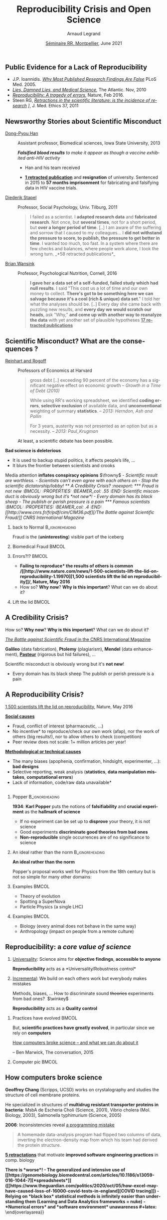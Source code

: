 # -*- coding: utf-8 -*-
# -*- mode: org -*-
#+Title:  Reproducibility Crisis and Open Science
#+Author: Arnaud Legrand\medskip\newline\logoInstitutions
#+DATE:  \vspace{1cm}\JDEVlogo \href{https://mtp-rr2021.sciencesconf.org/}{Séminaire RR, Montpellier}, June 2021\hfill \mylogo\vspace{-1.3cm}
#+LANGUAGE: en
#+STARTUP: beamer indent inlineimages logdrawer
#+TAGS: noexport(n)

#+PROPERTY: header-args  :session :eval never-export :exports both
#+DRAWERS: latex_headers

:latex_headers:
#+LaTeX_CLASS: beamer
#+LATEX_CLASS_OPTIONS: [10pt,presentation,xcolor={usenames,dvipsnames,svgnames,table}]
# # aspectratio=169
#+OPTIONS:   H:2 num:t toc:nil \n:nil @:t ::t |:t ^:nil -:t f:t *:t <:t
#+LATEX_COMPILER: lualatex -shell-escape
#+LATEX_HEADER: \usedescriptionitemofwidthas{bl}
#+LATEX_HEADER: \usepackage[T1]{fontenc}
#+LATEX_HEADER: \usepackage[utf8]{inputenc}
#+LATEX_HEADER: \usepackage{figlatex}
#+LATEX_HEADER: \usepackage[french]{babel}
#+LATEX_HEADER: %\usepackage{DejaVuSansMono}
#+LATEX_HEADER: \usepackage{ifthen,amsmath,amstext,gensymb,amssymb}
#+LATEX_HEADER: \usepackage{boxedminipage,xspace,multicol}
#+LATEX_HEADER: %%%%%%%%% Begin of Beamer Layout %%%%%%%%%%%%%
#+LATEX_HEADER: \ProcessOptionsBeamer
#+LATEX_HEADER: \usetheme[numbering=fraction,titleformat=smallcaps,progressbar=frametitle]{metropolis}
#+LATEX_HEADER: \usepackage{fontawesome}
#+LATEX_HEADER: \usecolortheme[named=BrickRed]{structure}
#+LATEX_HEADER: %%%%%%%%% End of Beamer Layout %%%%%%%%%%%%%
#+LATEX_HEADER: \usepackage{verbments}
#+LATEX_HEADER: \usepackage{xcolor}
#+LATEX_HEADER: \usepackage{color}
#+LATEX_HEADER: \usepackage{url} \urlstyle{sf}
#+LATEX_HEADER: \let\alert=\structure % to make sure the org * * works of tools
#+LATEX_HEADER: %\let\tmptableofcontents=\tableofcontents
#+LATEX_HEADER: %\def\tableofcontents{}
#+LATEX_HEADER: \let\hrefold=\href
#+LATEX_HEADER: \let\oldtexttt=\texttt
#+LATEX_HEADER: \usepackage{ifluatex}
#+LATEX_HEADER: \ifpdftex
#+LATEX_HEADER:   \usepackage[normalem]{ulem}\usepackage{soul}
#+LATEX_HEADER:   % \usepackage{color}
#+LATEX_HEADER:   \definecolor{lightorange}{rgb}{1,.9,.7}
#+LATEX_HEADER:   \sethlcolor{lightorange}
#+LATEX_HEADER:   \definecolor{lightgreen}{rgb}{.7,.9,.7}
#+LATEX_HEADER:   \makeatother
#+LATEX_HEADER:      \renewcommand{\href}[2]{\hrefold{#1}{\SoulColor{lightorange}\hl{#2}}}
#+LATEX_HEADER:      % \renewcommand{\uline}[1]{\SoulColor{lightorange}\hl{#1}}
#+LATEX_HEADER:      % \renewcommand{\emph}[1]{\SoulColor{lightorange}\hl{#1}}
#+LATEX_HEADER:   \makeatletter
#+LATEX_HEADER:   \newcommand\SoulColor[1]{%
#+LATEX_HEADER:   \sethlcolor{#1}%
#+LATEX_HEADER:   \let\set@color\beamerorig@set@color%
#+LATEX_HEADER:   \let\reset@color\beamerorig@reset@color}
#+LATEX_HEADER: \else
#+LATEX_HEADER:    \usepackage[soul]{lua-ul}
#+LATEX_HEADER:    \usepackage{tcolorbox}
#+LATEX_HEADER:      \renewcommand{\href}[2]{\hrefold{#1}{\begin{tcolorbox}[colback=orange!30!white,size=minimal,hbox,on line]{#2}\end{tcolorbox}}}
#+LATEX_HEADER: \fi
#+LATEX_HEADER: % \renewcommand\texttt[1]{\SoulColor{lightgreen}\hl{\tt#1}}
#+LATEX_HEADER: % \renewcommand\alert[1]{\SoulColor{lightgreen}\hl{#1}}
#+LATEX_HEADER: % \AtBeginSection{\begin{frame}{Outline}\tableofcontents\end{frame}}
#+LATEX_HEADER: \usepackage[export]{adjustbox}
#+LATEX_HEADER: \graphicspath{{fig/}}
#+LATEX_HEADER: \usepackage{tikzsymbols}
#+LATEX_HEADER: \def\smiley{\Smiley[1][green!80!white]}
#+LATEX_HEADER: \def\frowny{\Sadey[1][red!80!white]}
#+LATEX_HEADER: \def\winkey{\Winkey[1][yellow]}
#+LATEX_HEADER: \def\JDEVlogo{}%\includegraphics[height=1cm]{./images/jdevLogo.pdf}}
#+LATEX_HEADER: \def\mylogo{\includegraphics[height=2.5cm]{./images/in_science_we_trust.jpg}}
#+LATEX_HEADER: \def\logoInstitutions{\includegraphics[height=.7cm]{./images/Logo-UGA2020.pdf}\quad\includegraphics[height=.7cm]{./images/Logo-CNRS.pdf}\quad\includegraphics[height=.7cm]{./images/Logo-Inria.pdf}\includegraphics[height=.7cm]{./images/Logo-Lig.pdf}\vspace{-.7cm}}
#+LATEX_HEADER: %\usepackage{pgf}  
#+LATEX_HEADER: %\logo{\pgfputat{\pgfxy(-2,6.5)}{\pgfbox[center,base]{\includegraphics[height=1cm]{./images/jdevLogo.pdf}}}}
#+BEGIN_EXPORT latex
  \newcommand{\myfbox}[2][gray!20]{\bgroup\scalebox{.7}{\colorbox{#1}{{\vphantom{pS}#2}}}\egroup} % \fbox
  %\def\myfbox#1{#1} % \fbox
  \def\HPC{\myfbox[gray!40]{HPC}}
  \def\NET{\myfbox[gray!40]{Network}}
  \def\SG{\myfbox[gray!40]{Smart Grids}}
  \def\ECO{\myfbox[gray!40]{Economics}}
  \def\PRIV{\myfbox[gray!40]{Privacy}}
  \def\TRACING{\myfbox[red!20]{Tracing}}
  \def\SIM{\myfbox[green!20]{Simulation}}
  \def\VIZ{\myfbox[red!40]{Visualization}}
  \def\MODELING{\myfbox[green!40]{Stochastic Models}}
  \def\OPT{\myfbox[blue!20]{Optimization}}
  \def\GT{\myfbox[blue!40]{Game Theory}}
#+END_EXPORT

#+BEGIN_EXPORT latex
\def\etal{\textit{et al.}\xspace}
\def\eg{e.g.,\xspace}
#+END_EXPORT

#+BEGIN_EXPORT latex
\def\changefont#1{%
  \setbeamertemplate{itemize/enumerate body begin}{#1}
  \setbeamertemplate{itemize/enumerate subbody begin}{#1}
  #1}
\makeatletter
\newcommand{\verbatimfont}[1]{\renewcommand{\verbatim@font}{\ttfamily#1}}
\makeatother
\verbatimfont{\scriptsize}%small
\let\endmintedbak=\endminted
\def\endminted{\endmintedbak\vspace{-1cm}}

\def\rv#1{\ensuremath{\textcolor{blue}{#1}}\xspace} % DarkBlue
#+END_EXPORT

#+BEGIN_EXPORT latex
\newcommand{\Norm}{\ensuremath{\mathcal{N}}\xspace}
\newcommand{\Unif}{\ensuremath{\mathcal{U}}\xspace}
\newcommand{\Triang}{\ensuremath{\mathcal{T}}\xspace}
\newcommand{\Exp}{\ensuremath{\mathcal{E}}\xspace}
\newcommand{\Bernouilli}{\ensuremath{\mathcal{B}}\xspace}
\newcommand{\Like}{\ensuremath{\mathcal{L}}\xspace}
\newcommand{\Model}{\ensuremath{\mathcal{M}}\xspace}
\newcommand{\E}{\ensuremath{\mathbb{E}}\xspace}
\def\T{\ensuremath{\theta}\xspace}
\def\Th{\ensuremath{\hat{\theta}}\xspace}
\def\Tt{\ensuremath{\tilde{\theta}}\xspace}
\def\Y{\ensuremath{y}\xspace}
\def\Yh{\ensuremath{\hat{y}}\xspace}
\def\Yt{\ensuremath{\tilde{y}}\xspace}
\let\epsilon=\varepsilon
\let\leq=\leqslant
\let\geq=\geqslant

\def\Scalebox#1{\scalebox{.9}{#1}}
\def\ScaleboxI#1{\Scalebox{\textit{#1}}}

\def\pillar#1#2{~\hbox{\hspace{-1em}\rlap{#1}\hspace{4cm}\includegraphics[height=1cm]{#2}}}
#+END_EXPORT
:end:

** Public Evidence for a Lack of Reproducibility
\small
#+LaTeX: \vspace{-.3cm}\hspace{-.1\linewidth}\begin{overlayarea}{1.1\linewidth}{8cm}
#+LaTeX:   \begin{overlayarea}{\linewidth}{0cm}
#+LaTeX:    \vspace{1.4cm}~\hspace{.05\linewidth}\includegraphics[width=\linewidth]{images/reproducibility_crisis_headlines.pdf}
#+LaTeX:   \end{overlayarea}
- J.P. Ioannidis. /[[http://www.plosmedicine.org/article/info:doi/10.1371/journal.pmed.0020124][Why Most Published Research Findings Are False]]/
  PLoS Med. 2005.
- /[[http://mescal.imag.fr/membres/arnaud.legrand/teaching/2011/EP_lies.pdf][Lies, Damned Lies, and Medical Science]]/, The Atlantic. Nov, 2010
- /[[http://www.nature.com/news/reproducibility-a-tragedy-of-errors-1.19264][Reproducibility: A tragedy of errors]]/, Nature, Feb 2016.
- Steen RG, /[[http://dx.doi.org/10.1136/jme.2010.040923][Retractions in the scientific literature: is the incidence
  of research]] \newline [[http://dx.doi.org/10.1136/jme.2010.040923][fraud increasing?]]/, J. Med. Ethics 37, 2011
#+LaTeX: \end{overlayarea}
#+LaTeX: \vspace{-.5cm}~\begin{flushright}\scriptsize \bf Courtesy V. Stodden, SC, 2015\hspace{.35\linewidth}\null\end{flushright}
** Newsworthy Stories about Scientific Misconduct
#+LaTeX: \hbox{\hspace{-.08\linewidth}\begin{overlayarea}{1.15\linewidth}{8cm}\vspace{-.3cm}\small

- [[https://en.wikipedia.org/wiki/Dong-Pyou_Han][Dong-Pyou Han]] :: Assistant professor, Biomedical
   sciences, Iowa State University, 2013\footnotesize

  /*Falsified blood results* to make it appear as though a vaccine exhibited anti-HIV activity/
  - Han and his team received
    #+LaTeX: $\approx \$19$ million from NIH
  - _*1 retracted publication*_ and *resignation* of university. Sentenced
    in 2015 to *57 months imprisonment* for fabricating and falsifying
    data in HIV vaccine trials.
    #+LaTeX: \alert{$\$7.2$ million!}\pause
  \normalsize
- [[https://en.wikipedia.org/wiki/Diederik_Stapel][Diederik Stapel]] :: Professor, Social Psychology, Univ. Tilburg, 2011
  # https://en.wikipedia.org/wiki/Diederik_Stapel#Scientific_misconduct
  # - /Carnivores are more selfish than vegetarians/, 
  #+BEGIN_QUOTE
  \footnotesize
  I failed as a scientist. I *adapted research data* and *fabricated
  research*. Not once, but *several times*, not for a short period, but
  *over a longer period of time*. [..] I am aware of the suffering and
  sorrow that I caused to my colleagues... I *did not withstand the pressure
  to score, to publish, the pressure to get better in time*. I wanted
  too much, too fast. In a system where there are few checks and
  balances, where people work alone, I took the wrong turn. \hfill _*58 retracted publications*_\pause
  #+END_QUOTE
- [[https://en.wikipedia.org/wiki/Brian_Wansink][Brian Wansink]] :: Professor, Psychological Nutrition, Cornell, 2016
  # https://blogs.sciencemag.org/pipeline/archives/2018/02/26/gotta-be-a-conclusion-in-here-somewhere
  # - /Mindless Eating/, /Obesity/, /Attractive names sustain increased vegetable intake in schools/
  #+BEGIN_QUOTE
  \footnotesize 
  *I gave her a data set of a self-funded, failed study
  which had null results*. I said "This cost us a lot of time and our
  own money to collect. *There's got to be something here we can
  salvage because it's a cool (rich & unique) data set*." I told her
  what the analyses should be.
  [..] Every day she came back with puzzling new results, and *every
  day we would scratch our heads*, ask "Why," *and come up with another
  way to reanalyze the data* with yet another set of plausible
  hypotheses\hfill _*17 retracted publications*_
  #+END_QUOTE
#+LaTeX: \end{overlayarea}}
** Scientific Misconduct? What are the consequences ?
\small
- [[https://en.wikipedia.org/wiki/Growth_in_a_Time_of_Debt][Reinhart and Rogoff]] :: Professors of Economics at Harvard
  
  #+BEGIN_QUOTE
  \footnotesize gross debt [..] exceeding 90 percent of the economy
  has a significant negative effect on economic growth \hfill /--
  Growth in a Time of Debt (2010)/ \smallskip

  While using RR's working spreadsheet, we identified *coding
  errors*, *selective exclusion* of available data, and *unconventional*
  weighting of summary *statistics*.
  \hfill /-- 2013: Herndon, Ash and Pollin/ \smallskip

  For 3 years, austerity was not presented as an option but as a
  necessity.   \newline\null\hfill /-- 2013: Paul_Krugman/ \vspace{-1em}
  #+END_QUOTE
  At least, a scientific debate has been possible.

\pause
*Bad science is \textbf{deleterious}*
- It is used to backup stupid politics, it affects people’s life, ...
- It blurs the frontier between scientists and crooks
\bigskip

Media attention *inflates \textbf{conspiracy} opinions* $\frowny$
\footnotesize\em
  - Scientific result are worthless.
  - Scientists can't even agree with each others on \rlap{economy/climate/vaccine/5G/...}
  - Stop the scientific dictatorship/lobby! 
** A Credibility Crisis?                                          :noexport:
*** Fraud is not new                                             :BMCOL:
:PROPERTIES:
:BEAMER_col: .55
:END:
Scientific misconduct is obviously wrong but it's *not new*!
- \footnotesize Every domain has its black sheep
- \footnotesize The publish or perish pressure is a pain
*** Famous scientists                                               :BMCOL:
:PROPERTIES:
:BEAMER_col: .4
:END:
\small
[[http://www.cnrs.fr/fr/pdf/cim/CIM36.pdf][/The Battle against
Scientific Fraud/]]
CNRS International Magazine

#+LaTeX:  \centerline{\includegraphics[width=.5\linewidth]{images/CNRS_CIM_36_scientists.pdf}}

*** back to Normal :B_ignoreheading:
:PROPERTIES:
:BEAMER_env: ignoreheading
:END:
\pause
# \vspace{-.3cm}

\hspace{-.5cm}Fraud is the (*uninteresting*) visible part of the iceberg
*** Biomedical Fraud                                                :BMCOL:
:PROPERTIES:
:BEAMER_col: .18
:END:
#+LaTeX: \includegraphics[height=4.6cm]{images/CNRS_CIM_36_biomed_fraud.png}
*** Errors?!?                                                      :BMCOL:
:PROPERTIES:
:BEAMER_col: .48
:END:
- \bgroup\bf *Failing to reproduce* the results of others is common\egroup
  \newline\bgroup\footnotesize /[[http://www.nature.com/news/1-500-scientists-lift-the-lid-on-reproducibility-1.19970][1,500 scientists lift the lid on
  reproducibility]]/, Nature, May 2016\egroup
- How so? *Why now*? *Why is this important*? What can we do about it?
*** Lift the lid                                                    :BMCOL:
:PROPERTIES:
:BEAMER_col: .2
:END:
#+LaTeX: \hbox{\hspace{-1cm}\includegraphics[height=4.6cm]{images/reproducibility-graphic-online2.jpg}}

** A Credibility Crisis?
How so? *Why now*? *Why is this important*? What can we do about it?
\vspace{-1.7em}
#+BEGIN_CENTER
   [[http://www.cnrs.fr/fr/pdf/cim/CIM36.pdf][/The Battle against Scientific Fraud/ in the CNRS International
   Magazine]]
#+END_CENTER
#+BEGIN_EXPORT latex
\vspace{-.2em}
\begin{columns}
  \begin{column}{.4\linewidth}
    \includegraphics[width=.9\linewidth]{images/CNRS_CIM_36_biomed_fraud.png}
  \end{column}
  \begin{column}{.6\linewidth}
    
    \begin{center}
      \includegraphics[width=.6\linewidth]{images/CNRS_CIM_36_scientists.pdf}
    \end{center}
    \vspace{-1em}
#+END_EXPORT
\small \textbf{Galileo} (data fabrication), \textbf{Ptolemy} (plagiarism),
\textbf{Mendel} (data enhancement), [[http://lascienceenfraude.blogspot.fr/2012/05/limposture-de-pasteur.html][\bf Pasteur]] (rigorous but hid
failures), ...
#+BEGIN_EXPORT latex
    \end{column}
  \end{columns}
#+END_EXPORT
Scientific misconduct is obviously wrong but it's *not new*!
- \footnotesize Every domain has its black sheep \hfill
  \alert{\textbullet} The publish or perish pressure is a pain
** A Reproducibility Crisis?
#+BEGIN_EXPORT latex
\vspace{-.3cm}
\null\hspace{-.2cm}\hbox{
\begin{columns}
  \begin{column}{.4\linewidth}
    \begin{overlayarea}{\linewidth}{8cm}
      \includegraphics[scale=.2]{images/reproducibility-graphic-online2.jpg}\\
      \includegraphics[scale=.2]{images/reproducibility-graphic-online3.jpg}
      % \includegraphics<3>[scale=.25]{images/reproducibility-graphic-online4.jpg}%
      % \includegraphics<4>[scale=.25]{images/reproducibility-graphic-online5.jpg}
    \end{overlayarea}
  \end{column}\hspace{-.2cm}%
  \begin{column}{.66\linewidth}\begin{overlayarea}{\linewidth}{8cm}\vspace{-.7em}
#+END_EXPORT
\small
[[http://www.nature.com/news/1-500-scientists-lift-the-lid-on-reproducibility-1.19970][1,500 scientists lift the lid on reproducibility]], Nature, May 2016

\normalsize _*Social causes*_ \small
- \footnotesize Fraud, conflict of interest (pharmaceutic, \dots)
- \footnotesize  *No incentive* to reproduce/check our own work (afap), nor the
  work of others (big results!), nor to allow others to check
  (competition)
- \footnotesize  Peer review does not scale: 1+ million articles per year!
\normalsize _*Methodological or technical causes*_ 
- \footnotesize The many biases (apophenia, confirmation, hindsight,
  experimenter, ...): *bad designs*
- \footnotesize Selective reporting, weak analysis (*statistics*, *data manipulation
  mistakes*, *computational errors*)
- \footnotesize  *Lack of information, code/raw data unavailable*  
#+BEGIN_EXPORT latex
    \end{overlayarea}
  \end{column}
\end{columns}}
#+END_EXPORT
** Reproducibility of experimental results is the /hallmark of science/ :noexport:
#+BEGIN_EXPORT latex
\vspace{-.4em}
\begin{tabular}{@{\hspace{-1em}}c@{\hspace{-1em}}c@{\hspace{-.6em}}c@{}}
\includegraphics[height=3.4cm]{images/Newton.jpg}&
\begin{minipage}[b]{.75\linewidth}
  \begin{quote}
    What Descartes did was a good step. You have added much several ways [..]
    If I have seen further it is by standing on the shoulders of Giants.

    \hfill -- \textbf{Isaac Newton}, February \alert{1676}
  \end{quote}
  \begin{center}
    \uncover<2->{In a letter to his rival Robert Hooke} \medskip

    Science discovers truth by building on previous discoveries
  \end{center}
\end{minipage}&
\includegraphics[height=3.4cm]{images/Hooke.jpg}
\end{tabular}\hspace{-1em}%
#+END_EXPORT

\pause

*1662:* \textbf{Robert Hooke}, Curator of Experiments for the Royal Society, coins
the term */experimentum crucis/*.
#+BEGIN_CENTER
Only good experiments allow to build sound theories and refute bad
ones\medskip
#+END_CENTER
\pause

#+LaTeX: \begin{columns}
#+LaTeX:   \begin{column}[t]{.77\linewidth}
*1934*: \textbf{Karl Popper} puts the notions of *falsifiability* and
*crucial experiment* as the *hallmark of science*
#+LaTeX:   \end{column}\begin{column}[t]{.2\linewidth}
#+begin_export latex
\includegraphics[height=1.9cm,valign=t]{images/karl_popper1.png}%
\includegraphics[height=1.9cm,valign=t]{images/karl_popper2.png}
#+end_export
#+LaTeX:   \end{column}
#+LaTeX: \end{columns}

# #+BEGIN_QUOTE
# Reproducibility of experimental results is the hallmark of science\vspace{-.6em}
# \flushright [[[http://www.site.uottawa.ca/ICML09WS/papers/w2.pdf][Drummond, 2009]]]
# #+END_QUOTE
** \Scalebox{Reproducibility of experimental results: the }\ScaleboxI{hallmark of science}
:PROPERTIES:
:BEAMER_OPT: fragile
:END:
\small
*** Popper                          :B_ignoreheading:
:PROPERTIES:
:BEAMER_env: ignoreheading
:END:

#+begin_export latex
\begin{overlayarea}{\linewidth}{0cm}
  \hbox{%
    \hspace{.8\linewidth}
    \includegraphics[height=1.9cm,valign=t]{images/karl_popper1.png}%
    \includegraphics[height=1.9cm,valign=t]{images/karl_popper2.png}
  }
\end{overlayarea}
#+end_export
*1934*: \textbf{Karl Popper} puts the notions of *falsifiability* and\newline
*crucial experiment* as the *hallmark of science*
\small
- If no experiment can be set up to *disprove* your \newline theory, it
  is not science
- Good experiments *discriminate good theories from bad ones*
- *Non-reproducible* single occurrences are of no significance to
  science
  # #+BEGIN_QUOTE
  #   If you claim to have spotted a flying saucer but nobody else can
  #   confirm this observation, then it does not count as a scientific
  #   evidence.
  # #+END_QUOTE
*** Popper                                                 :noexport:BMCOL:
:PROPERTIES:
:BEAMER_col: .77
:BEAMER_OPT: t
:END:
*1934*: \textbf{Karl Popper} puts the notions of *falsifiability* and
*crucial experiment* as the *hallmark of science*
\small
- If no experiment can be set up to *disprove* your theory, it is not
  science
- Good experiments *discriminate good theories from bad ones*
- *Non-reproducible* single occurrences are of no significance to
  science
  # #+BEGIN_QUOTE
  #   If you claim to have spotted a flying saucer but nobody else can
  #   confirm this observation, then it does not count as a scientific
  #   evidence.
  # #+END_QUOTE
*** Picture                                                :noexport:BMCOL:
:PROPERTIES:
:BEAMER_col: .2
:BEAMER_OPT: t
:END:
#+begin_export latex
\includegraphics[height=1.9cm,valign=t]{images/karl_popper1.png}%
\includegraphics[height=1.9cm,valign=t]{images/karl_popper2.png}
#+end_export
*** An ideal rather than the norm                          :B_ignoreheading:
:PROPERTIES:
:BEAMER_env: ignoreheading
:END:
\bigskip\pause

\textbf{An ideal rather than the norm}

Popper's proposal works well for Physics from the 18th century but is
not so simple for many other domains:

\vspace{-5mm}
*** Examples                                                        :BMCOL:
:PROPERTIES:
:BEAMER_col: .37
:BEAMER_OPT: t
:END:
- Theory of evolution
- Spotting a SuperNova
- Particle Physics \small(a single LHC)\normalsize
*** Examples                                                         :BMCOL:
:PROPERTIES:
:BEAMER_col: .63
:BEAMER_OPT: t
:END:
- Biology (every animal does not behave in the same way)
- Anthropology (impact on people from a remote culture)
** Reproducibility: a /core value of science/
1. _Universality_: Science aims for *objective findings*, *accessible to
   anyone*
   #+BEGIN_CENTER
   *Reproducibility* acts as a *Universality/Robustness control*\bigskip
   #+END_CENTER
2. _Incremental_: We build on each others work but everybody makes
   mistakes
   
   \small Methods, biases, ... How to discriminate sound +theories+ experiments
   from bad ones?\normalsize  $\winkey$
   #+BEGIN_CENTER
   *Reproducibility* acts as a *Quality control*   
   #+END_CENTER
\bigskip\pause

*** Practices have evolved                                          :BMCOL:
:PROPERTIES:
:BEAMER_col: .7
:Beamer_opt: t
:END:
But, *scientific practices have greatly evolved*, in particular
since we rely on *computers*

\vspace{1.3cm}

[[https://theconversation.com/how-computers-broke-science-and-what-we-can-do-to-fix-it-49938][How computers broke science -- and what we can do about it]] 

\hfill -- Ben Marwick, The conversation, 2015
*** Computer pic                                                    :BMCOL:
:PROPERTIES:
:BEAMER_col: .3
:Beamer_opt: t
:END:
#+LaTeX: \hfill\includegraphics[width=\linewidth,valign=t]{images/computer_broke_science.jpg}
** How computers broke science
#+LaTeX: \hbox{\hspace{-.05\linewidth}\begin{overlayarea}{1.1\linewidth}{8cm}\vspace{-.3cm}\small

# https://theconversation.com/how-computers-broke-science-and-what-we-can-do-to-fix-it-49938
#+BEGIN_EXPORT latex
  \begin{columns}
    \begin{column}[b]{.2\linewidth}
       \vspace{1mm}
       \includegraphics[width=1.4\linewidth]{images/Chang_proteins.png}
    \end{column}\hfill
    \begin{column}[b]{.8\linewidth}
#+END_EXPORT
*Geoffrey Chang* (Scripps, UCSD) works on crystalography and studies the
structure of cell membrane proteins. \medskip

\small He specialized in structures of *multidrug resistant transporter
proteins in bacteria*: MsbA de Escheria Choli (Science, 2001), Vibrio
cholera (Mol. Biology, 2003), Salmonella typhimurium (Science, 2005)
\bigskip
#+BEGIN_EXPORT latex
    \end{column}
  \end{columns}\vspace{-3mm}
#+END_EXPORT

*2006*: Inconsistencies reveal [[https://people.ligo-wa.caltech.edu/~michael.landry/calibration/S5/getsignright.pdf][a programming mistake]] \newline\vspace{-1em}
   #+BEGIN_QUOTE
   A homemade data-analysis program had flipped two columns of data,
   inverting the electron-density map from which his team had derived
   the protein structure.\vspace{-2mm}
   #+END_QUOTE
_*5 retractations*_ that motivate *improved software engineering
practices* in comp. biology\medskip\pause

\bgroup\bf There is *worse*!\egroup\vspace{-.5em}
- The generalized and intensive use of [[https://genomebiology.biomedcentral.com/articles/10.1186/s13059-016-1044-7][*spreadsheets*]] ([[https://www.theguardian.com/politics/2020/oct/05/how-excel-may-have-caused-loss-of-16000-covid-tests-in-england][COVID tracing]])
- Relying on *black box* statistical methods is infinitely easier than
  understanding them \hfill (Learning and Data Analytics frameworks = nuke)
- *Numerical errors* and *software environment* unawareness
#+latex: \end{overlayarea}}
** Different Reproducibility Concerns in Modern Science
# _Distinguish between:_
# #+LaTeX: \begin{columns}\begin{column}[b]{.4\linewidth}
# - experimental science
# - observational science
# #+LaTeX: \end{column}\begin{column}[b]{.6\linewidth}
# - computational science (simulation)
# - (big) data analysis
# #+LaTeX: \end{column}\end{columns}%\bigskip
\small
- Social Sciences, Oncology, ... :: methodology, statistics, pre-registration
- Genomics :: software engineering, computational reproducibility,
  provenance
- Computational fluid dynamics :: numerical issues\medskip

\vspace{-1em}
/The processing steps between raw observations and findings have gotten
increasingly numerous and complex/
#+BEGIN_EXPORT latex
\begin{center}
  \includegraphics<+>[width=.88\linewidth]{images/iceberg_publication-1.png}%
  \includegraphics<+>[width=.88\linewidth]{images/iceberg_publication-2.png}%
  \includegraphics<+>[width=.88\linewidth]{images/iceberg_publication-3.png}%
  \includegraphics<+>[width=.88\linewidth]{images/iceberg_publication-4.png}%
  \includegraphics<+->[width=.88\linewidth]{images/iceberg_publication-5.png}\medskip
  
  \uncover<+>{\normalsize\bf Reproducible Research = Bridging the Gap by working Transparently}
\end{center}
#+END_EXPORT
** Modern Science                                                 :noexport:
The processing steps between raw observations and findings have gotten
increasingly numerous and complex.

#+BEGIN_EXPORT latex
\begin{center}
  \includegraphics<+>[width=.7\linewidth]{images/iceberg_publication-1.png}%
  \includegraphics<+>[width=.7\linewidth]{images/iceberg_publication-2.png}%
  \includegraphics<+>[width=.7\linewidth]{images/iceberg_publication-3.png}%
  \includegraphics<+>[width=.7\linewidth]{images/iceberg_publication-4.png}%
  \includegraphics<+->[width=.7\linewidth]{images/iceberg_publication-5.png}\medskip
  
  \uncover<+>{\bf Reproducible Research = Bridging the Gap by working Transparently}
\end{center}
#+END_EXPORT
** Different (but Converging) Reproducibility Concerns            :noexport:
Reproducibility/robustness of the scientific fact, the statistical
analysis, the computation, the observation, the process, \dots ?\pause

Bad computer/statistic/publication practices "broke science"
$\winkey$
#+BEGIN_EXPORT latex
\vspace{-3em}
\begin{overlayarea}{\linewidth}{0cm}
  \vspace{-3em}
  \begin{flushright}
    \includegraphics[height=4cm]{images/iceberg.jpg}
  \end{flushright}
\end{overlayarea}
#+END_EXPORT
- Ensure articles and data are *available*
  - *Open Access*, *Open Data*, FAIR and DMP\pause
- /Ensure/ the *experiment design* and *analysis* is not broken
  - +data torture and hacking+, *pre-registration*, education, ...\pause
- Explain *how* the computations unfold and *why*
  - *Notebooks* (that can quickly get out of control)
  - Simple computational *workflows*\pause
- Allow to _*inspect*_, _*rerun*_, _*make variations*_ on computations
  - Access to code, data, ... \pause *options/parameters*, *environment*, *resources*?\medskip
  This requires *first class software engineering practices* instead of
  building on prototypes
  #+BEGIN_CENTER
  Software factories, Archives, and Provenance Tracking tools
  #+END_CENTER
  
* Reproducible Research Practices
** "Reproducible Research": First Appearance
*Claerbout & Karrenbach*, 
\scalebox{.75}{meeting of the Society of Exploration Geophysics}, 1992

file:images/clearbout.pdf
** Existing Tools, Emerging Standards
\vspace{1em}
#+LaTeX: \begin{columns}\begin{column}[t]{.4\linewidth}\centering
\bf *Notebooks and workflows*

file:images/jupyterpreview.png

#+LaTeX: \includegraphics[height=.8cm]{images/logo/Jupyter_logo.png}
#+LaTeX: \includegraphics[height=.8cm]{images/logo/OrgMode_logo.png}
#+LaTeX: \includegraphics[height=.8cm]{images/logo/RStudio_logo.png}
file:images/logo/workflows.png

#+LaTeX: \end{column}\begin{column}[t]{.35\linewidth}\centering
\bf *Software environments*

file:images/python3-matplotlib.pdf 
#+ATTR_LaTeX: :width .6\linewidth
file:images/platform_diversity.png

#+LaTeX: \includegraphics[height=1cm]{images/logo/docker_logo.png}
#+LaTeX: \includegraphics[height=1cm]{images/logo/singularity_logo.png}
#+LaTeX: \includegraphics[height=.8cm]{images/logo/reprozip.png}
#+LaTeX: \includegraphics[height=1cm]{images/logo/Guix_logo.png}
#+LaTeX: \includegraphics[height=1cm]{images/logo/nix_logo.png}

#+LaTeX: \end{column}\begin{column}[t]{.35\linewidth}\centering
\bf *Sharing platforms*\bigskip

#+LaTeX: \includegraphics[height=1cm]{images/logo/git_logo.png}
#+LaTeX: \includegraphics[height=1cm]{images/logo/github_logo.png}
#+LaTeX: \includegraphics[height=1cm]{images/logo/gitlab_logo.png}
#+LaTeX: \includegraphics[height=1cm]{images/logo/JupyterHub_logo.png}
#+LaTeX: \includegraphics[height=1cm]{images/logo/ArXiv-web.png}
#+LaTeX: \includegraphics[height=1cm]{images/logo/LogoHAL.png}
#+LaTeX: \includegraphics[height=1cm]{images/logo/Figshare-logo.png}
#+LaTeX: \includegraphics[height=1cm]{images/logo/Zenodo-logo.jpg}
#+LaTeX: \includegraphics[height=1cm]{images/logo/swh-logo.png}

#+LaTeX: \end{column}\end{columns}\bigskip



# - Provenance, mise à disposition, software environment capture,
#   literate programming, etc. Still no perfect solution but much better
#   tools.
#   - notebooks: jupyter/...
#   - containers/... 
#   - github/gitlab/zenodo/swh... to
#   - execution in the cloud: continuous integration and codeocean

** Tool 1: Computational Notebooks/Litterate Programming
#+LaTeX: \includegraphics<+>[width=\linewidth]{images/example_pi_full-1.pdf}%
#+LaTeX: \includegraphics<+>[width=\linewidth]{images/example_pi_full-2.pdf}%
#+LaTeX: \includegraphics<+>[width=\linewidth]{images/example_pi_full-3.pdf}%
#+LaTeX: \includegraphics<+>[width=\linewidth]{images/example_pi_full-4.pdf}%
#+LaTeX: \includegraphics<+>[width=\linewidth]{images/example_pi_full-5.pdf}%
#+LaTeX: \includegraphics<+->[width=\linewidth]{images/example_pi_full-6.pdf}%

#+BEGIN_EXPORT latex
\begin{overlayarea}{\linewidth}{0cm}
  \vspace{-1.8cm}
  \begin{center}
    \includegraphics<+>[height=.8cm]{images/logo/Jupyter_logo.png}
    \includegraphics<.>[height=.8cm]{images/logo/OrgMode_logo.png}
    \includegraphics<.>[height=.8cm]{images/logo/RStudio_logo.png}

    \only<.>{\href{https://jupyterhub.u-ga.fr/}{https://jupyterhub.u-ga.fr/}}
  \end{center}
\end{overlayarea}
#+END_EXPORT

*** Export svg pdf                                               :noexport:
#+begin_src shell :results output :exports both
for i in images/example_pi_*.svg ; do
   inkscape $i --export-pdf=`dirname $i`/`basename $i .svg`.pdf;
done
#+end_src

#+RESULTS:
** Tool 2: Fighting Software Environments Nightmare
What is hiding behind a simple
#+begin_src python :results output :exports both
import matplotlib
#+end_src

#+LaTeX: \scriptsize
#+BEGIN_EXAMPLE
Package: python3-matplotlib
Version: 2.1.1-2
Depends: python3-dateutil, python-matplotlib-data (>= 2.1.1-2),
python3-pyparsing (>= 1.5.6), python3-six (>= 1.10), python3-tz,
libjs-jquery, libjs-jquery-ui, python3-numpy (>= 1:1.13.1),
python3-numpy-abi9, python3 (<< 3.7), python3 (>= 3.6~),
python3-cycler (>= 0.10.0), python3:any (>= 3.3.2-2~), libc6 (>=
2.14), libfreetype6 (>= 2.2.1), libgcc1 (>= 1:3.0), libpng16-16 (>=
1.6.2-1), libstdc++6 (>= 5.2), zlib1g (>= 1:1.1.4)
#+END_EXAMPLE
#+BEGIN_EXPORT latex
\begin{overlayarea}{\linewidth}{5cm}
  \pause\vspace{-3cm}\includegraphics<+>[width=\linewidth]{images/python3-matplotlib.png}%
\end{overlayarea}
#+END_EXPORT

** Tool 2: Fighting Software Environments Nightmare
\small Python and its rapidly evolving environment
#+LaTeX: \null\vspace{-.8em}

#+begin_src shell :results output :exports both
python2 -c "print(10/3)"
python3 -c "print(10/3)"
#+end_src

#+LaTeX: \null\vspace{-1.2em}{\scriptsize
#+RESULTS:
: 3
: 3.3333333333333335
#+LaTeX: }
\pause
#+LaTeX: \null\vspace{-1.5cm}
#+ATTR_LATEX: :height 3cm :center nil
file:images/plot_1.5.3.png
#+ATTR_LATEX: :height 3cm :center nil
file:images/plot_2.1.1.png

\pause 
[[https://journals.plos.org/plosone/article?id=10.1371/journal.pone.0038234][Cortical Thickness Measurements (PLOS ONE, June 2012)]]
/FreeSurfer/: /differences were found between the Mac and HP workstations
and between Mac OSX 10.5 and OSX 10.6./ \pause

#+LaTeX: \begin{center}
#+LaTeX: \includegraphics[height=.8cm]{images/logo/reprozip.png} \qquad
#+LaTeX: \includegraphics[height=1cm]{images/logo/docker_logo.png}
#+LaTeX: \includegraphics[height=1cm]{images/logo/singularity_logo.png}\qquad
#+LaTeX: \includegraphics[height=1cm]{images/logo/Guix_logo.png}
#+LaTeX: \includegraphics[height=1cm]{images/logo/nix_logo.png}
#+LaTeX: \end{center}

** Tool 3: Fighting Information Loss with Archives
\small
- D. Spinellis. /[[https://www.spinellis.gr/sw/url-decay/][The Decay and Failures of URL References]]/. CACM, 46(1),
  2003
    
  #+BEGIN_QUOTE
    The half-life of a referenced URL is approximately 4 years from its
    publication date.
  #+END_QUOTE
-  P. Habibzadeh. /[[https://www.ncbi.nlm.nih.gov/pmc/articles/PMC3885908/][Decay of References to Web sites in Articles
  Published in]]/ /[[https://www.ncbi.nlm.nih.gov/pmc/articles/PMC3885908/][General Medical Journals: Mainstream vs Small
  Journals]]/. Applied Clinical Informatics. 4 (4), 2013
  #+BEGIN_QUOTE
     half life ranged from 2.2 years in EMHJ to 5.3 years in BMJ
  #+END_QUOTE
\normalsize\pause
- Article archives :: 
  #+LaTeX: \raisebox{-1.5ex}{\includegraphics[height=.8cm]{images/logo/ArXiv-web.png}}
  #+LaTeX: \raisebox{-1.5ex}{\includegraphics[height=.8cm]{images/logo/LogoHAL.png}}
  #+LaTeX: \hfill\raisebox{-3em}{\includegraphics[height=1.8cm]{images/logo/Internet-archive.png}}\vspace{-2em}
- Data archives ::
  #+LaTeX: \raisebox{-1.5ex}{\includegraphics[height=.8cm]{images/logo/Figshare-logo.png}}
  #+LaTeX: \raisebox{-1.5ex}{\includegraphics[height=.8cm]{images/logo/Zenodo-logo.jpg}}

- Software Archive ::
  #+LaTeX: \raisebox{-2.4ex}{\includegraphics[height=1cm]{images/logo/swh-logo.png}}

#+LaTeX: \hfill \raisebox{-1ex}{\includegraphics[height=.8cm]{images/logo/git_logo.png}}
#+LaTeX: \raisebox{-.5ex}{\includegraphics[height=.8cm]{images/logo/github_logo.png}} or
#+LaTeX: \raisebox{-1.4ex}{\includegraphics[height=.8cm]{images/logo/gitlab_logo.png}}
$=$ awesome collaborations ($\ne$ archive)\hfill\null

* What about Computer Science ?                                    :noexport:
** All this is about Computational Sciences. Should we care ?
_Computer Science_ is young and inherits from _Mathematics_, _Engineering_,
_Nat. Sciences_, _Linguistic_, \dots\bigskip

Purely theoretical scientists whose practice is close to mathematics
/may/ not be concerned (can't publish a math article without
releasing the proofs).
- Have a look at [[http://www.math.ias.edu/vladimir/files/2014_IAS.pdf][talk by Vladimir Voevodsky in 2014 at Princeton]] \winkey\pause

\bigskip
#+BEGIN_QUOTE
Computer science is not more related to computers than Astronomy to
telescopes\vspace{-.6em}
\flushright              -- Dijkstra (mis-attributed)
#+END_QUOTE

Right, why should we care about computers? They are *deterministic*
machines after all, right?  \winkey \medskip

\textbf{Model $\neq$ Reality}. Although designed and built by human
beings, computer systems are *so complex* that mistakes easily slip
in...
** Experimenting with computers
#+BEGIN_EXPORT latex
\begin{tabular}{@{\hspace{-1em}}cc@{\hspace{-1em}}}
  \alert{Machines are \uline{real}!} & 
  \alert{Machines are \uline{complicated}} \vspace{.2cm}\\
  {\parbox{.5\linewidth}{\includegraphics[width=\linewidth]{images/shouting_in_the_data_center.jpg}}} &
 % \begin{overlayarea}{.5\linewidth}{1cm}
   {\parbox{.5\linewidth}{\vspace{-1cm}\includegraphics[width=\linewidth]{images/asplos09-producing-data_fig1.pdf}}}
 % \end{overlayarea}
\\
  \scalebox{.9}{\small \href{https://www.youtube.com/watch?v=tDacjrSCeq4}{Brendan Gregg: Shouting in the data center}}
  &\begin{minipage}{.5\linewidth}\small
#+END_EXPORT

  \vspace{-.7cm}Mytkowicz et al. /[[http://doi.acm.org/10.1145/1508284.1508275][Producing wrong data]] [[http://doi.acm.org/10.1145/1508284.1508275][without doing
  anything obviously wrong]]!/ ACM SIGPLAN Not. 44(3), March 2009

#+BEGIN_EXPORT latex
  \end{minipage}
\end{tabular}\medskip
#+END_EXPORT

*Our reality evolves!!!* The hardware keeps evolving so most results on
old platforms quickly become obsolete (although, we keep building on
such results \winkey).

\bf We need to regularly revisit and allow others to build on our work!
 
** Computer performance ? Well, I design algorithms!
\small
- "Real" problems are all NP-hard, Log-APX, etc.

- Real workload = +NP-completeness proof widgets+, regularities and
  properties (difficult to formally state but that should be exploited)

Algorithms are evaluated on particular *workloads* that impact \\
both their running time and the quality of the solutions\bigskip\pause 

*Image Processing*: [[http://mescal.imag.fr/membres/arnaud.legrand/research/meinhardt_canum2016.pdf][True horror stories]], E. Meinhardt-Llopis, CANUM 2016
#+LaTeX: \begin{columns}\begin{column}{.6\linewidth}
- /The proposed multigrid algorithm converges to the solution of the
  problem in O(N)/ using biharmonic functions
- Surprisingly, our naive multi-scale Gauss-Seidel converges much
  faster\pause
#+LaTeX: \end{column}\begin{column}{.4\linewidth}
  #+LaTeX: \includegraphics[width=\linewidth]{images/meinhardt_canum2016_workload.pdf}
#+LaTeX: \end{column}\end{columns}
  
** I design Machine Learning Algorithms

#+LaTeX: \begin{flushright}\vspace{-1cm}\includegraphics[width=.13\linewidth]{images/Sandy-Pentland.jpg}\end{flushright}\vspace{-1cm}

*Machine Learning*:  [[http://www.economist.com/news/briefing/21588057-scientists-think-science-self-correcting-alarming-degree-it-not-trouble][Trouble at the lab]], The Economist 2013

  #+BEGIN_QUOTE
    According to some estimates, three-quarters of published scientific
    papers in the field of machine learning are bunk because of this
    "overfitting". \hfill -- Sandy Pentland (MIT)
  #+END_QUOTE

Every month in CACM, there is an article about the ethical
consequences of Machine Learning on:
- Car driving, Autonomous guns, Law enforcement (risk assessment, predictive
  policing), ...
  #+BEGIN_CENTER
  [[http://dx.doi.org/10.1145/3022181][It's Not the Algorithm, It's the Data]] (CACM, Feb. 2017)
  #+END_CENTER
- Advertising, Loan attribution, Selection at University, Organ
  transplant

#+BEGIN_CENTER
\bf Increasing society concern about *fairness* and *transparency*
#+END_CENTER

** All I care about is the algorithm output (FP)
#+ATTR_LATEX: :width .8\linewidth
file:images/polynome1.pdf
#+begin_src python :results output :exports both
def polynome(x):
    return x**9 - 9.*x**8 + 36.*x**7 - 84.*x**6 + 126.*x**5 \
           - 126.*x**4 + 84.*x**3 - 36.*x**2 + 9.*x - 1.
#+end_src
** Floating-point arithmetic
#+ATTR_LATEX: :width .8\linewidth
file:images/polynome2.pdf
#+begin_src python :results output :exports both
def horner(x):
    return x*(x*(x*(x*(x*(x*(x*(x*(x - 9.) + 36.) - 84.) + 126.) \
           - 126.) + 84.) - 36.) + 9.) - 1.
#+end_src
** Floating-point arithmetic
#+ATTR_LATEX: :width .8\linewidth
file:images/polynome3.pdf
#+begin_src python :results output :exports both
def simple(x):
    return (x-1.)**9
# Easy! ;)
#+end_src
** Floating-point arithmetic
#+ATTR_LATEX: :width .8\linewidth
file:images/polynome3-4.pdf
\vspace{5cm}
** Floating-point arithmetic
#+ATTR_LATEX: :width .8\linewidth
file:images/polynome4.pdf
\vspace{5cm}
** Rounding
#+LaTeX: \def\round{\texttt{round}}
- Every operation includes implicit rounding.
- a+b is actually \round(a+b).
- Unfortunately:
  #+BEGIN_CENTER
  \small
  \round(\round(a+b)+c) $\ne$ \round(a+\round(b+c)).  
  #+END_CENTER
- Operation order therefore matters.

*For a reproducible computation, operation order must be preserved!!!*
** How to explain it to my compiler?
To speed up computations, compilers may change operation order, and thus results.
 
Two options for computing reproducibly:

1. Insist on the preservation of operation order, 
   - if the language permits it.
   - Example: Module `ieee_arithmetic` in Fortran 2003
2. Make compilation reproducible:
   - Record the precise compiler version
   - Record all compilation options
** Did I mention we have \textbf{parallel} machines nowadays?
#+BEGIN_EXPORT latex
\begin{overlayarea}{\linewidth}{7cm}
  \begin{center}
    \includegraphics<+>[width=.9\linewidth, page=13]{pdf_sources/langlois.pdf}%
    \includegraphics<+>[width=.9\linewidth, page=14]{pdf_sources/langlois.pdf}%
    \includegraphics<+>[width=.9\linewidth, page=15]{pdf_sources/langlois.pdf}%
    \includegraphics<+>[width=.9\linewidth, page=16]{pdf_sources/langlois.pdf}%
    \includegraphics<+>[width=.9\linewidth, page=17]{pdf_sources/langlois.pdf}%
    \includegraphics<+>[width=.9\linewidth, page=18]{pdf_sources/langlois.pdf}%
    \includegraphics<+>[width=.9\linewidth, page=19]{pdf_sources/langlois.pdf}%
    \includegraphics<+>[width=.9\linewidth, page=20]{pdf_sources/langlois.pdf}%
    \includegraphics<+>[width=.9\linewidth, page=21]{pdf_sources/langlois.pdf}%
    \includegraphics<+>[width=.9\linewidth, page=22]{pdf_sources/langlois.pdf}%
    \includegraphics<+>[width=.9\linewidth, page=23]{pdf_sources/langlois.pdf}%
    \includegraphics<+>[width=.9\linewidth, page=24]{pdf_sources/langlois.pdf}%
    \includegraphics<+>[width=.9\linewidth, page=25]{pdf_sources/langlois.pdf}%
    \includegraphics<+>[width=.9\linewidth, page=26]{pdf_sources/langlois.pdf}%
    \includegraphics<+>[width=.9\linewidth, page=27]{pdf_sources/langlois.pdf}%
    \includegraphics<+>[width=.9\linewidth, page=28]{pdf_sources/langlois.pdf}%
    \only<+>{
      \begin{flushright}
        \includegraphics[height=4cm]{images/langlois_malpasset.png}\vspace{-3cm}
      \end{flushright}\bigskip
      \begin{flushleft}
        These numerical issues can become \\ quite harmful in real use
        cases.
        \vspace{.5cm}
        
        \small TABLE 1.1: Reproducibility failure of the Malpasset test case
      \end{flushleft}\small
      \begin{tabular}{c|c|c|c}
        & The sequential run & a 64 procs run & a 128 procs run \\\hline
        depth H & 0.3500122E-01 & 0.2\alert{748817}E-01 & 0.\alert{1327634}E-01 \\\hline
        velocity U & 0.4029747E-02 & 0.4\alert{935279}E-02 & 0.4\alert{512116}E-02 \\\hline
        velocity V & 0.7570773E-02 & 0.\alert{3422730}E-02 & 0.75\alert{45233}E-02
      \end{tabular}}
  \end{center}
  \only<.>{
  {\bf \alert{Numerical reproducibility?}}: Approximations in the model, in
  the algorithm, in its implementation, in its execution. \medskip

  The whole chain needs to be revisited.}
\end{overlayarea}
\begin{flushright}\scriptsize Courtesy of P. Langlois and R. Nheili\end{flushright}
#+END_EXPORT
* Toward Reproducible Computer Science Experiments ?               :noexport:
** Key Concerns for our Community (Room for Improvement)
#+LaTeX: \vspace{.3cm}

#+LaTeX: \hbox{\hspace{-.05\linewidth}\begin{minipage}{1.1\linewidth}
\small
/[[https://research.spec.org/fileadmin/user_upload/documents/rg_cloud/endorsed_publications/SPEC_RG_2019_Methodological_Principles_for_Reproducible_Performance_Evaluation_in_Cloud_Computing.pdf][How are cloud performance currently obtained and reported?]]/, 
\bgroup\scriptsize\bf
\textit{Methodological Principles for Reproducible Performance Evaluation in Cloud Computing}, IEEE Trans. on Soft. Eng., July 2019\egroup
#+LaTeX: \end{minipage}}
    # 98 articles, 2012-2017
    #+ATTR_LaTeX: :width .8\linewidth
    file:images/SPEC_RG_2019_Fig4_2.pdf
    # - P2: Workload and configuration coverage discusses whether
    #   experiments are conducted in different (possibly randomized)
    #   configurations of relevant parameters, especially parameters
    #   that are not completely under control or those that may interact
    #   with the platform in unexpected ways, e.g., the workload. P2
    #   shows that less than 47% of the analyzed papers include a
    #   complete performance evaluation with multiple
    #   configurations. Varying configurations can be challenging in
    #   some scenarios, due to timing, cost of cloud service, and other
    #   factors. However, from a scientific perspective, different
    #   configurations may significantly impact the overall performance
    #   and more extensive evaluations are needed. Parameter values
    #   should be randomized according to realistic probabilistic
    #   distributions or using historical data. The confidence in the
    #   final result should be quantified.
    # - P3 discusses the experimental setup description. Even though
    #   more than 52% of the analyzed papers fully cover this principle,
    #   a substantial number of papers do not or only partially describe
    #   the experimental setup in which the performance evaluation is
    #   conducted. This significantly impacts the technical
    #   reproducibility of the results.
    # - P4 partly complements P3, as it considers the accessibility of
    #   the datasets used in the analysis and whether the authors have
    #   released the source code. In more than 70% of the cases, the
    #   code of the assessed technique is not released and the datasets
    #   used for the evaluation are not publicly available.
    # - P6 analyzes if a statistical evaluation has been performed, to
    #   include some (statistical) confidence in the results. This
    #   principle is the most disregarded by the papers we study, with N
    #   > 90%.
#+BEGIN_EXPORT latex
\pause%
\begin{overlayarea}{\linewidth}{0cm}
  \vspace{-6cm}\hspace{2cm}%
  \rotatebox{30}{\fboxsep=0pt
     \fbox{\colorbox{lightgray}{\bf Bad experimental design, statistics, and reporting
    $\frowny$ }}}
\end{overlayarea}\vspace{-.7cm}
#+END_EXPORT



\textbf{Key DoE principles}: 
1. _Replicate_ to *increase reliability*.
2. _Randomize_ to *reduce bias* $\leadsto$ _Evaluate_ *statistical
                  confidence*.
** Measuring performance is difficult
/[[http://doi.acm.org/10.1145/1508284.1508275][Producing wrong data without doing anything obviously wrong]]!/
 \bgroup\footnotesize\bf Mytkowicz et al. in ACM SIGPLAN Not. 44(3), March 2009\egroup
#+LaTeX: \begin{columns}\begin{column}{.58\linewidth}
  \small\it
  changing the size of *environment variables* can trigger performance
  degradation as high as *300%*; simply changing the *link order* of object
  files can cause performance to decrease by as much as *57%*.
#+LaTeX: \end{column}\hspace{-1cm}\begin{column}{.4\linewidth}\vspace{-.7em}
  #+LaTeX: \includegraphics[width=\linewidth]{images/asplos09-producing-data_fig1.pdf}
#+LaTeX: \end{column}\end{columns}\medskip\pause

\bgroup\bf *Taming the Influence of Memory Layout*.\egroup 
/[[http://www.cs.umass.edu/~emery/pubs/stabilizer-asplos13.pdf][\textsc{Stabilizer}: Statistically Sound Performance Evaluation]],/
\bgroup\footnotesize\bf C. Curtsinger and E. Berger in ASPLOS 2013\egroup

#+BEGIN_QUOTE
\footnotesize\textsc{Stabilizer} forces executions to sample the space of memory
configurations by *repeatedly rerandomizing* layouts of code, stack, and
heap objects at runtime. [..] Re-randomization ensures that layout
effects *follow a Gaussian distribution*, enabling the use of
statistical tests like ANOVA.
#+END_QUOTE

\pause\vspace{-.5em}
_Randomization_ helps fighting bias incured by:\vspace{-.5em}
1. specific configurations 
   #+LaTeX: \hspace{.6cm}\scalebox{.85}{$AA \dots A \,\to\, A_1 A_2 \dots A_n$ (\sout{pseudo-replication})}
2. temporary perturbations
   #+LaTeX: \hspace{.25cm}\scalebox{.85}{$AA \dots A\,BB \dots B  \,\to\, ABBAAAB\dots$}
** Impact of Working Set Size on Effective Bandwdith
#+LaTeX: \vspace{.3cm}

#+LaTeX: \hbox{\hspace{-.05\linewidth}\begin{minipage}{1.1\linewidth}
- Cache hierarchy (L1, L2, L3, RAM) with different bandwidth
- LRU, pre-fetching for linear access
- An array fits in a cache level $\Rightarrow$ operate at the
  corresponding bandwidth
- Stride access decrease bandwidth
#+LaTeX: \end{minipage}}\bigskip\pause

#+BEGIN_EXPORT LaTeX
\begin{columns}
  \begin{column}{.5\linewidth}
    \begin{overlayarea}{\linewidth}{4cm}
      \only<2>{\fbox{\includegraphics[width=\linewidth,height=.625\linewidth]{images/randomization/reppar16/MultiMAPSplot5.png}}
      
        \mbox{\small MultiMAPS on an Opteron}\\ \bf\scriptsize
        \textit{Genetic Algorithms Approach to Modeling the
          Performance of Memory-bound Computations}, Tikir et. al. in
        SC'07}%
      \only<3-4>{
        \includegraphics<3>[width=1.05\linewidth,height=.64\linewidth]{images/randomization/reppar16/Rugly.pdf}%
        \includegraphics<4>[width=1.05\linewidth,height=.64\linewidth]{images/randomization/reppar16/Rugly2.pdf}\\
        \only<3-4>{\mbox{\small Our first attempt on a Pentium 4...}}%
      }
    \end{overlayarea}
  \end{column}
  \begin{column}{.55\linewidth}\vspace{-2em}
#+END_EXPORT
  #+BEGIN_SRC python
MultiMAPS(size, stride, nloops) {
  allocate buffer[size]; 
  timer_start();
  for rep in (1..nloops) 
    for i in (0..size/stride) 
       access buffer[stride*i];
  timer_stop();
  bandwidth = nb_access /
              elapsed_time;
  deallocate buffer;
}
  #+END_SRC
#+BEGIN_EXPORT latex
  \end{column}
\end{columns}
#+END_EXPORT
** Impact of Architecture @@latex:\only<3>{(the ARM associativity issue)}@@
#+BEGIN_EXPORT latex
\begin{center}
  \includegraphics<+>[width=.8\linewidth]{images/randomization/reppar16/RphyMem_single.pdf}%
  \includegraphics<+>[width=.8\linewidth]{images/randomization/reppar16/RphyMem.pdf}%
  \includegraphics<+>[width=.8\linewidth]{images/randomization/reppar16/RphyMem2.pdf}
\end{center}
\uncover<.>{Randomize \textbf{physical address} start!}
#+END_EXPORT

#+LaTeX: \vfill\begin{flushright}\scriptsize Courtesy of L. Stanisic\end{flushright}
** Impact of Operating System Scheduler
- Activating \textbf{real-time kernel scheduler}
#+BEGIN_EXPORT latex
 \begin{center}
    \includegraphics[width=.49\linewidth]{images/randomization/reppar16/Sched1.png}
    \hfill
    \uncover<2>{\includegraphics[width=.49\linewidth]{images/randomization/reppar16/Sched2.png}}
 \end{center} 
#+END_EXPORT

#+LaTeX: \vspace{2.4cm}\begin{flushright}\scriptsize Courtesy of L. Stanisic\end{flushright}
** Impact of @@latex: \only<1>{Repetitions}\only<2>{\sout{Repetitions} DVFS}@@
- Remember =nloops= ?
#+BEGIN_EXPORT latex
\begin{center}
  \includegraphics[width=.8\linewidth]{images/randomization/reppar16/Freq.png}
\end{center}
#+END_EXPORT

#+LaTeX: \vspace{-.1cm}\begin{flushright}\scriptsize Courtesy of L. Stanisic\end{flushright}
** MPI Performance Characterization: The many biases
#+LaTeX: \null\vspace{-1.5em}\small
- Powers of two for message sizes ? Linear ?
- Sensitivity to temporal perturbations \bgroup\scriptsize(in order =N_rep=)\egroup
- Breakpoint detection \bgroup\scriptsize(increasing message size, minimal range length, \dots)\egroup
- Outlier removal \bgroup\scriptsize(assumes normality, ignores uncertainty of previous measurements)\egroup

_Measurement proposal:_ \vspace{-.5em}
- Ping-Pong =data_size=
  #+LaTeX: $= 10^X, \text{ where } X \sim \mathrm{Unif}(\log_{10}(a), \log_{10}(b)).$
- Record the time taken in every =MPI_Send= and =MPI_Receive= operation\vspace{-.5em}

_Analysis proposal:_
#+LaTeX: \null\vspace{-.5em}\begin{multicols}{2}
- Manually provided breakpoints
- Regression in R 
#+LaTeX: \end{multicols}\null\vspace{-3.2em}
- Inspect regression output and hypothesis (linearity, noise, "outliers")

#+BEGIN_EXPORT latex
\centerline{\includegraphics[width=.8\linewidth]{images/randomization/reppar16/taurus_send_recv.png}}
Randomized measurements for Taurus (OpenMPI 2.0.1, TCP, 10Gb Ethernet).
#+END_EXPORT
** MPI Measurement: Randomization in action (Stampede@TACC)
#+BEGIN_EXPORT latex
\begin{overlayarea}{\linewidth}{7cm}
  \begin{center}
    \includegraphics<+>[height=6cm]{images/randomization/reppar16/stampede_send_recv_eth.png}
    \includegraphics<+>[height=6cm]{images/randomization/reppar16/stampede_recv_time.png}
    \includegraphics<+>[height=6cm]{images/randomization/reppar16/stampede_recv_time2.png}
    \includegraphics<+->[height=6cm]{images/randomization/reppar16/stampede_send_recv_local.png}

    \only<3>{c558-[203,304]} \only<+>{Even the simpler physical
      quantities can be very tricky to measure because our models and
      protocols are often naive}
  \end{center}
\end{overlayarea}
#+END_EXPORT
** Avoiding "Temporary" Perturbations \footnotesize (Randomizing a Factorial Design)
#+BEGIN_EXPORT latex
\hspace{-.5cm}\alert{$\cdot$} HPL performance (32 nodes, 70 cfg., 5 repetitions)\hfill
\alert{$\cdot$} Time scale = 3 days\vspace{-.4cm}
#+END_EXPORT

#+BEGIN_EXPORT latex
\null\hspace{-.4cm}\begin{minipage}{1.0\linewidth}
  \uncover<1->{\includegraphics[width=.55\linewidth]{images/randomization/tom_hpl_random_perf.png}}%
  \uncover<3->{\includegraphics[width=.55\linewidth]{images/randomization/tom_hpl_random_temp3.png}}

  \uncover<2->{\includegraphics[width=.55\linewidth]{images/randomization/tom_hpl_random_temp1.png}}%
  \uncover<2->{%
     \includegraphics<2>[width=.55\linewidth]{images/randomization/tom_hpl_random_temp2.png}%
     \includegraphics<3>[width=.55\linewidth]{images/randomization/tom_hpl_random_temp2bis.png}%
     }
\end{minipage}
\begin{flushright}\scriptsize Courtesy of T. Cornebize\end{flushright}
#+END_EXPORT
** On the Importance of Content Initialization
#+BEGIN_EXPORT latex
\alert{$\cdot$} $C = A\times A$ ($2048\times2048$), independant \hfill
\alert{$\cdot$} Time scale = 5 minutes\\
\alert{$\cdot$} $A$ initialized with $\boxed{\vphantom{,}0} \quad \boxed{\vphantom{,}1} \quad \boxed{\vphantom{,}0.987} \quad \boxed{1, 2, 3, \dots} \quad \boxed{\vphantom{,}random}$?
\pause\vspace{-.4cm}
#+END_EXPORT
#+BEGIN_EXPORT latex
\null\begin{overlayarea}{1.0\linewidth}{6.6cm}
\includegraphics<+>[width=\linewidth]{images/randomization/tom_dgemm_random_init1.png}%
\includegraphics<+>[width=\linewidth]{images/randomization/tom_dgemm_random_init1.png}%
\includegraphics<+>[width=\linewidth]{images/randomization/tom_dgemm_random_init2.png}%
\includegraphics<+>[width=\linewidth]{images/randomization/tom_dgemm_random_init3.png}%
\includegraphics<+>[width=\linewidth]{images/randomization/tom_dgemm_random_init4.png}%
\includegraphics<+->[width=\linewidth]{images/randomization/tom_dgemm_random_init5.png}%
\end{overlayarea}
\begin{flushright}\scriptsize Courtesy of T. Cornebize\end{flushright}
\begin{overlayarea}{\linewidth}{0cm}
  \only<3>{\vspace{-6cm}\hbox{\hspace{-.4cm}\rotatebox{10}{\fboxsep=0pt
    \fbox{\colorbox{lightgray}{\bf Bit-flips $\Rightarrow$ NRJ Consumption $\Rightarrow$ T°$\uparrow$ + TDP $\Rightarrow$ Frequency $\Rightarrow$ Performance ?!?}}}}
    }
\end{overlayarea}\vspace{-.7cm}
#+END_EXPORT
* What Will it Take ?
** Changing Research Practices
#+LaTeX: \hbox{\bf\normalsize \uline{Soft. Engineering}, \uline{Statistics}, and Reproducible Research in the \alert{curricula}}
\bigskip
# #+LaTeX: \begin{columns}\begin{column}{.5\linewidth}
# file:images/mooc_rr.png
# #+LaTeX: \end{column}\hspace{-.1\linewidth}\begin{column}{.6\linewidth}\vspace{-.8em}
# # - [[https://rr-france.github.io/bookrr/][Webinars on RR]] 2016-2017
# - [[https://rr-france.github.io/bookrr/][Book on RR]]
#   \bgroup\footnotesize /Vers une recherche reproductible: Faire évoluer ses pratiques/\egroup
# - [[https://learninglab.inria.fr/en/mooc-recherche-reproductible-principes-methodologiques-pour-une-science-transparente/][\bf MOOC on RR]] \bgroup\small(3rd edition, ongoing)\egroup
# - A *new "Advanced RR" MOOC* \scalebox{.8}{(2021?)}\footnotesize
#   - \footnotesize Software environment control
#   - \footnotesize Scientific workflow
#   - \footnotesize Managing data
# #+LaTeX: \end{column}\end{columns}

#+begin_export latex
\begin{overlayarea}{\linewidth}{0cm}
\hbox{\hspace{.7\linewidth}\includegraphics[width=.4\linewidth]{images/barba_manifesto.png}}
\end{overlayarea}
#+end_export
*Manifesto*: "\textit{I solemnly pledge}" ([[https://hal.inria.fr/hal-01367344/document][WSSSPE]], [[http://lorenabarba.com/gallery/reproducibility-pi-manifesto/][Lorena Barba]], [[https://www.go-fair.org/fair-principles/][FAIR]])\footnotesize\vspace{-.4em}
  1. I will teach my graduate students about _reproducibility_
  2. All our research code (and writing) is under _version control_
  3. We will always carry out _verification_ and _validation_
  4. We will _share_ data, plotting script & figure _under CC-BY_
  5. We will upload the _preprint_ to arXiv at the time of submission of a paper
  6. We will _release code_ at the time of submission of a paper
  7. We will add a _"Reproducibility" declaration_ at the end of each paper
  8. I will keep an _up-to-date web presence_
** Changing Publishing Practices
- Artifact evaluation and ACM badges ::  
     #+BEGIN_CENTER
     \includegraphics[height=1cm]{images/ae_badge1.png}
     \includegraphics[height=1cm]{images/ae_badge2.png}
     \includegraphics[height=1cm]{images/acm_badges.pdf}     
     #+END_CENTER
- Major conferences ::  
  - [[https://sc19.supercomputing.org/submit/reproducibility-initiative/][Supercomputing]]: Artifact Description (AD) *mandatory*, Artifact
    Evaluation (AE) still *optional*, *Double blind* vs. *RR*
  - [[https://nips.cc/Conferences/2019/CallForPapers][NeurIPS]], [[https://reproducibility-challenge.github.io/iclr_2019/][ICLR]]: *open reviews*, reproducibility challenge

    [[https://www.youtube.com/watch?v=Kee4ch3miVA][Joelle Pineau @ NeurIPS'18]]
    #+LaTeX: \includegraphics[width=.4\linewidth]{images/joelle_pineau.jpg}
  - [[http://db-reproducibility.seas.harvard.edu/papers/index.html][ACM SIGMOD 2015-2019]], Most Reproducible Paper Award... \medskip
- Mentalitie are evolving :: people care, make stuff available, *errors
     are found and fixed*

** Changing Academic Practices (+Publish or Perish+)
\small
- [[https://thegradient.pub/over-optimization-of-academic-publishing-metrics/][Goodhart’s Law: Are Academic Metrics Being Gamed?]], M. Fire 2019
  - AI: over 1,000 ranked journals ($\times10$ in 15 years)
  - Shorter papers with increasing self references
  - More and more papers without any citation
  - Sharp increase in the number of new authors publishing at a much
    faster rate given their career age
    # - Authors: We noticed a sharp increase in the number of new
    #   authors These new authors are publishing at a much faster rate
    #   given their career age than they have in previous
    #   decades. Additionally, the average number of coauthors per
    #   author considerably increased over time. Lastly, we observed
    #   that in recent years there has been a growing trend for authors
    #   to publish more in conferences.
    # - Papers: We observed that over time, papers became shorter while
    #   other features, such as titles, abstracts, and author lists,
    #   became longer. While the number of references and the number of
    #   self-citations considerably increased, the total number of
    #   papers without any citations grew rapidly as well.
    # - Traditional measures (e.g., number of papers, number of
    #   citations, h-index, and impact factor) have become targets 
    # - Citation number has become a target for some researchers
    # - Exponential growth in the number of new researchers who publish
    #   papers, likely due to career pressures
- [[http://users.cecs.anu.edu.au/~steveb/downloads/pdf/evaluate-toplas-2016.pdf][The Truth, The Whole Truth, and Nothing But the Truth: A Pragmatic]],
  [[http://users.cecs.anu.edu.au/~steveb/downloads/pdf/evaluate-toplas-2016.pdf][Guide to Assessing Empirical Evaluations]], \textit{TOPLAS} 2016
  #+LaTeX: \begin{flushright}
    #+ATTR_LaTeX: :width .8\linewidth :center nil
    file:images/evaluate-toplas-2016_fig10.pdf
  #+LaTeX: \end{flushright}

#+BEGIN_EXPORT latex
\begin{overlayarea}{\linewidth}{0cm}
  \vspace{-5cm}\pause
%  \begin{flushright}
    \includegraphics[height=2.5cm]{images/ReScience-moto-bordered.pdf}
%  \end{flushright}

\end{overlayarea}
#+END_EXPORT

** What about Open Science ?
[[https://www.ouvrirlascience.fr/][Plan National pour la Science Ouverte]] (BSN $\leadsto$ CoSO)
- [[https://www.science-ouverte.cnrs.fr/][CNRS]], [[https://hal.inria.fr/page/inria-soutient-la-science-ouverte][Inria]], [[https://www.inrae.fr/actualites/inrae-engage-louverture-sciences-societe][INRAE]], ...
- Many flavors: /Citizen Science/

*Main pillars*:\vspace{-.8cm}
#+begin_export latex
\begin{enumerate}
\item Open access \qquad\includegraphics[height=1cm]{images/logo/open-access.png}
\item Open data \qquad\raisebox{-1.8em}{\includegraphics[height=1cm]{images/logo/FAIR_data_principles.jpg}}\vspace{-1em}
\item Open source \hspace{3cm}\raisebox{-1.8em}{\includegraphics[height=1cm]{images/logo/open-source.png}}\vspace{-1.5em}
  \begin{itemize}
  \item \emph{Open hardware}
  \end{itemize}
\item \textbf{Open methodology} (\alert{Reproducible Research})
  \begin{itemize}
  \item \emph{Open-notebook science}
  \item \emph{Open science infrastructures}
  \end{itemize}\vspace{-1cm}
\item \alert{Open peer review} \hfill\raisebox{-1em}{\includegraphics[height=2cm]{images/logo/open-review.png}}
\item Open educational resources \includegraphics[height=1cm]{images/logo/open-educational-resources.png}
\end{enumerate}
#+end_export

** Reproducible Research = Rigor and Transparency                 :noexport:
To err is human. 

#+BEGIN_CENTER
\bf Good research requires time and resources
#+END_CENTER

1. \textbf{Train yourself and your students}: RR, statistics, experiments
   - Beware of checklists and norms
   - Understand what's at stake
2. \textbf{Change the norm:} make publication practices evolve
3. \textbf{Incentive}: consider RR/open science when hiring/promoting\pause
4. \textbf{Prepare the Future:} Toward *literate experimentation*?
   - Reuse, reuse, reuse!
   - Shared and controled testbeds (e.g., Grid'5000/SILECS)
   - How to share Experiments ?

\hfill\mylogo
** Resources and Acknowledgments
*** Book pic                                                        :BMCOL:
:PROPERTIES:
:BEAMER_col: .17
:BEAMER_OPT: t
:END:
#+LaTeX: \fbox{\includegraphics[width=\linewidth,valign=t]{images/book_rr.pdf}}
*** Book                                                            :BMCOL:
:PROPERTIES:
:BEAMER_col: .83
:BEAMER_OPT: t
:END:
  # \vspace{1cm}

  [[https://rr-france.github.io/bookrr/][A non-technical introduction to reproducibility issues]] (in French)
  - Loïc Desquilbet, Sabrina Granger, Boris Hejblum, Pascal Pernot,
    Nicolas Rougier
  \vspace{1cm}
*** squeeze                                               :B_ignoreheading:
:PROPERTIES:
:BEAMER_env: ignoreheading
:END:
\vspace{2mm}\pause
*** MOOC                                                            :BMCOL:
:PROPERTIES:
:BEAMER_col: .72
:BEAMER_OPT: t
:END:
\alert{MOOC} [[https://learninglab.inria.fr/en/mooc-recherche-reproductible-principes-methodologiques-pour-une-science-transparente/][Reproducible Research: Methodological]] [[https://learninglab.inria.fr/en/mooc-recherche-reproductible-principes-methodologiques-pour-une-science-transparente/][principles for a
transparent science]], Learning Lab Inria
- Konrad Hinsen, Christophe Pouzat
- *3rd Edition*: March 2020 -- _March 2022_
- *MOOC RR "Advanced"* planned for +2021+ 2022
  - \footnotesize Software environment control
  - \footnotesize Scientific workflow
  - \footnotesize Managing data

*** MOOC pic                                                        :BMCOL:
:PROPERTIES:
:BEAMER_col: .35
:BEAMER_OPT: t
:END:
#+LaTeX: \includegraphics[width=\linewidth,valign=t]{images/mooc_rr.png}

*** Links                                                 :B_ignoreheading:
:PROPERTIES:
:BEAMER_env: ignoreheading
:END:
\vspace{-.7cm}

* Emacs Setup                                                      :noexport:
This document has local variables in its postembule, which should
allow Org-mode (9) to work seamlessly without any setup. If you're
uncomfortable using such variables, you can safely ignore them at
startup. Exporting may require that you copy them in your .emacs.

# Local Variables:
# eval: (require 'ox-extra)
# eval: (setq org-latex-tables-centered nil)
# eval: (ox-extras-activate '(ignore-headlines))
# eval: (add-to-list 'org-latex-packages-alist '("" "minted"))
# eval: (setq org-latex-listings 'minted)
# eval: (setq org-latex-minted-options '(("style" "Tango") ("bgcolor" "Moccasin") ("frame" "lines") ("linenos" "false") ("fontsize" "\\footnotesize")))
# eval: (setq org-latex-pdf-process '("lualatex -shell-escape -interaction nonstopmode -output-directory %o %f"))
# End:
